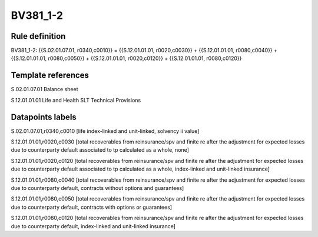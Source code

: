 =========
BV381_1-2
=========

Rule definition
---------------

BV381_1-2: {{S.02.01.07.01, r0340,c0010}} = {{S.12.01.01.01, r0020,c0030}} + {{S.12.01.01.01, r0080,c0040}} + {{S.12.01.01.01, r0080,c0050}} + {{S.12.01.01.01, r0020,c0120}} + {{S.12.01.01.01, r0080,c0120}}


Template references
-------------------

S.02.01.07.01 Balance sheet

S.12.01.01.01 Life and Health SLT Technical Provisions


Datapoints labels
-----------------

S.02.01.07.01,r0340,c0010 [life index-linked and unit-linked, solvency ii value]

S.12.01.01.01,r0020,c0030 [total recoverables from reinsurance/spv and finite re after the adjustment for expected losses due to counterparty default associated to tp calculated as a whole, none]

S.12.01.01.01,r0020,c0120 [total recoverables from reinsurance/spv and finite re after the adjustment for expected losses due to counterparty default associated to tp calculated as a whole, index-linked and unit-linked insurance]

S.12.01.01.01,r0080,c0040 [total recoverables from reinsurance/spv and finite re after the adjustment for expected losses due to counterparty default, contracts without options and guarantees]

S.12.01.01.01,r0080,c0050 [total recoverables from reinsurance/spv and finite re after the adjustment for expected losses due to counterparty default, contracts with options or guarantees]

S.12.01.01.01,r0080,c0120 [total recoverables from reinsurance/spv and finite re after the adjustment for expected losses due to counterparty default, index-linked and unit-linked insurance]



